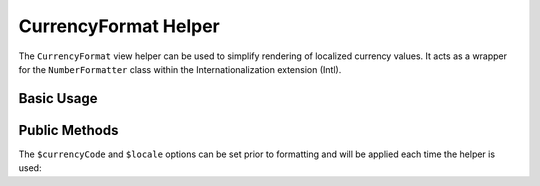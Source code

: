 .. _zend.i18n.view.helper.currency-format:

CurrencyFormat Helper
---------------------

The ``CurrencyFormat`` view helper can be used to simplify rendering of localized currency values. It acts as a
wrapper for the ``NumberFormatter`` class within the Internationalization extension (Intl).

.. _zend.i18n.view.helper.currency-format.usage:

Basic Usage
^^^^^^^^^^^

.. code-block:: php
   :linenos:

   // Within your view

   echo $this->currencyFormat(1234.56, "USD", "en_US");
   // This returns: "$1,234.56"

   echo $this->currencyFormat(1234.56, "EUR", "de_DE");
   // This returns: "1.234,56 €"

.. function:: currencyFormat(float $number , string $currencyCode [, string $locale ])
   :noindex:

   :param $number: The numeric currency value.

   :param $currencyCode: The 3-letter ISO 4217 currency code indicating the currency to use.

   :param $locale: (Optional) Locale in which the currency would be formatted (locale name, e.g. en_US). If unset, it will use the default locale (``Locale::getDefault()``)

.. _zend.i18n.view.helper.currency-format.setter-usage:

Public Methods
^^^^^^^^^^^^^^

The ``$currencyCode`` and ``$locale`` options can be set prior to formatting and will be applied each time the
helper is used:

.. code-block:: php
   :linenos:

   // Within your view
   $this->plugin("currencyformat")->setCurrencyCode("USD")->setLocale("en_US");

   echo $this->currencyFormat(1234.56);  // "$1,234.56"
   echo $this->currencyFormat(5678.90);  // "$5,678.90"


